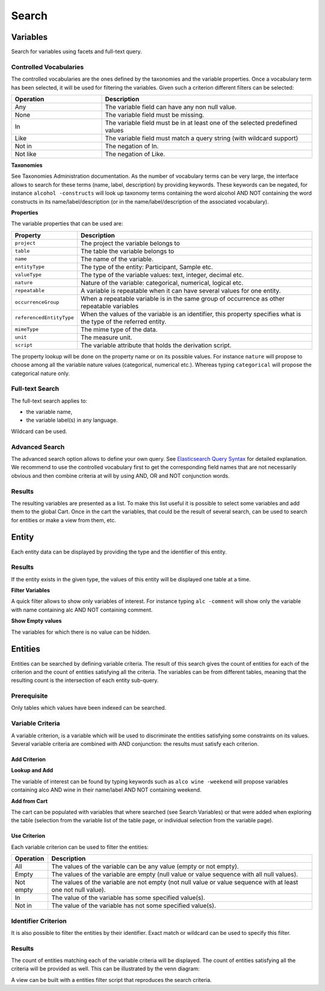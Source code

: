 Search
======

Variables
---------

Search for variables using facets and full-text query.

Controlled Vocabularies
~~~~~~~~~~~~~~~~~~~~~~~

The controlled vocabularies are the ones defined by the taxonomies and the variable properties. Once a vocabulary term has been selected, it will be used for filtering the variables. Given such a criterion different filters can be selected:


.. list-table::
   :widths: 30 70
   :header-rows: 1

   * - Operation
     - Description
   * - Any
     - The variable field can have any non null value.
   * - None
     - The variable field must be missing.
   * - In
     - The variable field must be in at least one of the selected predefined values
   * - Like
     - The variable field must match a query string (with wildcard support)
   * - Not in
     - The negation of In.
   * - Not like
     - The negation of Like.

**Taxonomies**

See Taxonomies Administration documentation. As the number of vocabulary terms can be very large, the interface allows to search for these terms (name, label, description) by providing keywords. These keywords can be negated, for instance ``alcohol -constructs`` will look up taxonomy terms containing the word alcohol AND NOT containing the word constructs in its name/label/description (or in the name/label/description of the associated vocabulary).

**Properties**

The variable properties that can be used are:

========================= =====================
Property                  Description
========================= =====================
``project``               The project the variable belongs to
``table``                 The table the variable belongs to
``name``                  The name of the variable.
``entityType``            The type of the entity: Participant, Sample etc.
``valueType``	            The type of the variable values: text, integer, decimal etc.
``nature``	              Nature of the variable: categorical, numerical, logical etc.
``repeatable``	          A variable is repeatable when it can have several values for one entity.
``occurrenceGroup``	      When a repeatable variable is in the same group of occurrence as other repeatable variables
``referencedEntityType``	When the values of the variable is an identifier, this property specifies what is the type of the referred entity.
``mimeType``	            The mime type of the data.
``unit``	                The measure unit.
``script``	              The variable attribute that holds the derivation script.
========================= =====================

The property lookup will be done on the property name or on its possible values. For instance ``nature`` will propose to choose among all the variable nature values (categorical, numerical etc.). Whereas typing ``categorical`` will propose the categorical nature only.

Full-text Search
~~~~~~~~~~~~~~~~

The full-text search applies to:

* the variable name,
* the variable label(s) in any language.

Wildcard can be used.

Advanced Search
~~~~~~~~~~~~~~~

The advanced search option allows to define your own query. See `Elasticsearch Query Syntax <https://www.elastic.co/guide/en/elasticsearch/reference/current/query-dsl-query-string-query.html#query-string-syntax>`_ for detailed explanation. We recommend to use the controlled vocabulary first to get the corresponding field names that are not necessarily obvious and then combine criteria at will by using AND, OR and NOT conjunction words.

Results
~~~~~~~

The resulting variables are presented as a list. To make this list useful it is possible to select some variables and add them to the global Cart. Once in the cart the variables, that could be the result of several search, can be used to search for entities or make a view from them, etc.

Entity
------

Each entity data can be displayed by providing the type and the identifier of this entity.

Results
~~~~~~~

If the entity exists in the given type, the values of this entity will be displayed one table at a time.

**Filter Variables**

A quick filter allows to show only variables of interest. For instance typing ``alc -comment`` will show only the variable with name containing alc AND NOT containing comment.

**Show Empty values**

The variables for which there is no value can be hidden.

Entities
--------

Entities can be searched by defining variable criteria. The result of this search gives the count of entities for each of the criterion and the count of entities satisfying all the criteria. The variables can be from different tables, meaning that the resulting count is the intersection of each entity sub-query.

Prerequisite
~~~~~~~~~~~~

Only tables which values have been indexed can be searched.

Variable Criteria
~~~~~~~~~~~~~~~~~

A variable criterion, is a variable which will be used to discriminate the entities satisfying some constraints on its values. Several variable criteria are combined with AND conjunction: the results must satisfy each criterion.

Add Criterion
^^^^^^^^^^^^^

**Lookup and Add**

The variable of interest can be found by typing keywords such as ``alco wine -weekend`` will propose variables containing alco AND wine in their name/label AND NOT containing weekend.

**Add from Cart**

The cart can be populated with variables that where searched (see Search Variables) or that were added when exploring the table (selection from the variable list of the table page, or individual selection from the variable page).

Use Criterion
^^^^^^^^^^^^^

Each variable criterion can be used to filter the entities:

========= ===========
Operation	Description
========= ===========
All       The values of the variable can be any value (empty or not empty).
Empty     The values of the variable are empty (null value or value sequence with all null values).
Not empty The values of the variable are not empty (not null value or value sequence with at least one not null value).
In        The value of the variable has some specified value(s).
Not in    The value of the variable has not some specified value(s).
========= ===========

Identifier Criterion
~~~~~~~~~~~~~~~~~~~~

It is also possible to filter the entities by their identifier. Exact match or wildcard can be used to specify this filter.

Results
~~~~~~~

The count of entities matching each of the variable criteria will be displayed. The count of entities satisfying all the criteria will be provided as well. This can be
illustrated by the venn diagram:

.. image:: ../images/entities-venn.png

A view can be built with a entities filter script that reproduces the search criteria.
